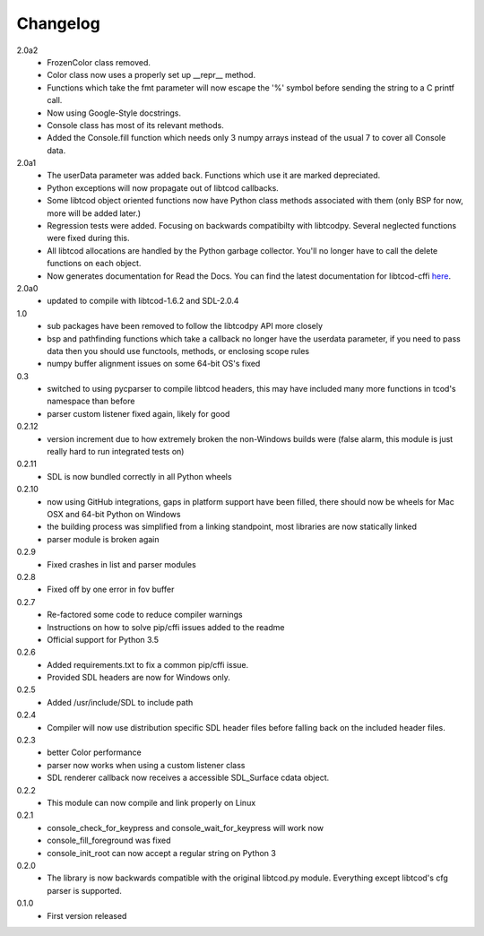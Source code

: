 ===========
 Changelog
===========
2.0a2
 * FrozenColor class removed.
 * Color class now uses a properly set up __repr__ method.
 * Functions which take the fmt parameter will now escape the '%' symbol before
   sending the string to a C printf call.
 * Now using Google-Style docstrings.
 * Console class has most of its relevant methods.
 * Added the Console.fill function which needs only 3 numpy arrays instead of
   the usual 7 to cover all Console data.

2.0a1
 * The userData parameter was added back.
   Functions which use it are marked depreciated.
 * Python exceptions will now propagate out of libtcod callbacks.
 * Some libtcod object oriented functions now have Python class methods
   associated with them (only BSP for now, more will be added later.)
 * Regression tests were added.
   Focusing on backwards compatibilty with libtcodpy.
   Several neglected functions were fixed during this.
 * All libtcod allocations are handled by the Python garbage collector.
   You'll no longer have to call the delete functions on each object.
 * Now generates documentation for Read the Docs.
   You can find the latest documentation for libtcod-cffi
   `here <https://libtcod-cffi.readthedocs.io/en/latest/>`_.

2.0a0
 * updated to compile with libtcod-1.6.2 and SDL-2.0.4

1.0
 * sub packages have been removed to follow the libtcodpy API more closely
 * bsp and pathfinding functions which take a callback no longer have the
   userdata parameter, if you need to pass data then you should use functools,
   methods, or enclosing scope rules
 * numpy buffer alignment issues on some 64-bit OS's fixed

0.3
 * switched to using pycparser to compile libtcod headers, this may have
   included many more functions in tcod's namespace than before
 * parser custom listener fixed again, likely for good

0.2.12
 * version increment due to how extremely broken the non-Windows builds were
   (false alarm, this module is just really hard to run integrated tests on)

0.2.11
 * SDL is now bundled correctly in all Python wheels

0.2.10
 * now using GitHub integrations, gaps in platform support have been filled,
   there should now be wheels for Mac OSX and 64-bit Python on Windows
 * the building process was simplified from a linking standpoint, most
   libraries are now statically linked
 * parser module is broken again

0.2.9
 * Fixed crashes in list and parser modules

0.2.8
 * Fixed off by one error in fov buffer

0.2.7
 * Re-factored some code to reduce compiler warnings
 * Instructions on how to solve pip/cffi issues added to the readme
 * Official support for Python 3.5

0.2.6
 * Added requirements.txt to fix a common pip/cffi issue.
 * Provided SDL headers are now for Windows only.

0.2.5
 * Added /usr/include/SDL to include path

0.2.4
 * Compiler will now use distribution specific SDL header files before falling
   back on the included header files.

0.2.3
 * better Color performance
 * parser now works when using a custom listener class
 * SDL renderer callback now receives a accessible SDL_Surface cdata object.

0.2.2
 * This module can now compile and link properly on Linux

0.2.1
 * console_check_for_keypress and console_wait_for_keypress will work now
 * console_fill_foreground was fixed
 * console_init_root can now accept a regular string on Python 3

0.2.0
 * The library is now backwards compatible with the original libtcod.py module.
   Everything except libtcod's cfg parser is supported.

0.1.0
 * First version released
